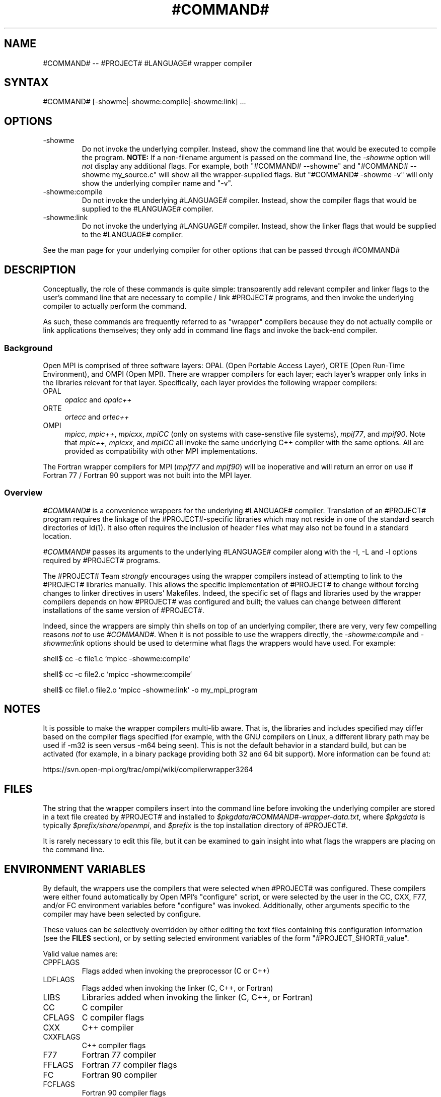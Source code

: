 .\" Copyright (c) 2008      Sun Microsystems, Inc.  All rights reserved.
.TH #COMMAND# 1 "Feb 10, 2012" "1.4.5" "Open MPI"

.
.SH NAME
#COMMAND# -- #PROJECT# #LANGUAGE# wrapper compiler
.
.SH SYNTAX
#COMMAND# [-showme|-showme:compile|-showme:link] ...
.
.SH OPTIONS
.TP
-showme 
Do not invoke the underlying compiler.  Instead, show the command line
that would be executed to compile the program.  \fBNOTE:\fR If a
non-filename argument is passed on the command line, the \fI-showme\fR
option will \fInot\fR display any additional flags.  For example, both
"#COMMAND# --showme" and "#COMMAND# --showme my_source.c" will show all the
wrapper-supplied flags.  But "#COMMAND# -showme -v" will only show the
underlying compiler name and "-v".
.TP
-showme:compile
Do not invoke the underlying #LANGUAGE# compiler.  Instead, show the
compiler flags that would be supplied to the #LANGUAGE# compiler.
.TP
-showme:link
Do not invoke the underlying #LANGUAGE# compiler.  Instead, show the linker
flags that would be supplied to the #LANGUAGE# compiler.
.PP
See the man page for your underlying compiler for other options that
can be passed through #COMMAND#
.
.
.SH DESCRIPTION
.PP
Conceptually, the role of these commands is quite simple:
transparently add relevant compiler and linker flags to the user's
command line that are necessary to compile / link #PROJECT#
programs, and then invoke the underlying compiler to actually perform
the command.
.
.PP
As such, these commands are frequently referred to as "wrapper"
compilers because they do not actually compile or link applications
themselves; they only add in command line flags and invoke the
back-end compiler.
.
.
.SS Background
Open MPI is comprised of three software layers: OPAL (Open Portable
Access Layer), ORTE (Open Run-Time Environment), and OMPI (Open MPI).
There are wrapper compilers for each layer; each layer's wrapper only
links in the libraries relevant for that layer.  Specifically, each
layer provides the following wrapper compilers:
.
.TP 4
OPAL
\fIopalcc\fR and \fIopalc++\fR
.
.TP
ORTE
\fIortecc\fR and \fIortec++\fR
.
.TP
OMPI
\fImpicc\fR, \fImpic++\fR, \fImpicxx\fR, \fImpiCC\fR (only on systems with
case-senstive file systems), \fImpif77\fR, and \fImpif90\fR.  Note
that \fImpic++\fR, \fImpicxx\fR, and \fImpiCC\fR all invoke the same
underlying C++ compiler with the same options.  All are provided as
compatibility with other MPI implementations.
.
.PP
The Fortran wrapper compilers for MPI (\fImpif77\fR and \fImpif90\fR)
will be inoperative and will return an error on use if Fortran 77 /
Fortran 90 support was not built into the MPI layer.
.
.
.SS Overview
\fI#COMMAND#\fR is a convenience wrappers for the underlying
#LANGUAGE# compiler.  Translation of an #PROJECT# program requires the
linkage of the #PROJECT#-specific libraries which may not reside in
one of the standard search directories of ld(1).  It also often
requires the inclusion of header files what may also not be found in a
standard location.
.
.PP
\fI#COMMAND#\fR passes its arguments to the underlying #LANGUAGE#
compiler along with the -I, -L and -l options required by #PROJECT#
programs.
.
.PP
The #PROJECT# Team \fIstrongly\fR encourages using the wrapper
compilers instead of attempting to link to the #PROJECT# libraries
manually.  This allows the specific implementation of #PROJECT# to
change without forcing changes to linker directives in users'
Makefiles.  Indeed, the specific set of flags and libraries used by
the wrapper compilers depends on how #PROJECT# was configured and
built; the values can change between different installations of the
same version of #PROJECT#.
.
.PP
Indeed, since the wrappers are simply thin shells on top of an
underlying compiler, there are very, very few compelling reasons
\fInot\fR to use \fI#COMMAND#\fR.  When it is not possible to use the
wrappers directly, the \fI-showme:compile\fR and \fI-showme:link\fR
options should be used to determine what flags the wrappers would have
used.  For example:
.
.PP
shell$ cc -c file1.c `mpicc -showme:compile`
.
.PP
shell$ cc -c file2.c `mpicc -showme:compile`
.
.PP
shell$ cc file1.o file2.o `mpicc -showme:link` -o my_mpi_program
.
.
.SH NOTES
.PP
It is possible to make the wrapper compilers multi-lib aware.  That
is, the libraries and includes specified may differ based on the
compiler flags specified (for example, with the GNU compilers on
Linux, a different library path may be used if -m32 is seen versus
-m64 being seen).  This is not the default behavior in a standard
build, but can be activated (for example, in a binary package
providing both 32 and 64 bit support).  More information can be found
at:
.PP
  https://svn.open-mpi.org/trac/ompi/wiki/compilerwrapper3264
.
.
.SH FILES
.PP
The string that the wrapper compilers insert into the command line
before invoking the underlying compiler are stored in a text file
created by #PROJECT# and installed to
\fI$pkgdata/#COMMAND#-wrapper-data.txt\fR, where \fI$pkgdata\fR
is typically \fI$prefix/share/openmpi\fR, and \fI$prefix\fR is the top
installation directory of #PROJECT#.
.
.PP
It is rarely necessary to edit this file, but it can be examined to
gain insight into what flags the wrappers are placing on the command
line.
.
.
.SH ENVIRONMENT VARIABLES
.PP 
By default, the wrappers use the compilers that were selected when
#PROJECT# was configured.  These compilers were either found
automatically by Open MPI's "configure" script, or were selected by
the user in the CC, CXX, F77, and/or FC environment variables 
before "configure" was invoked.  Additionally, other arguments
specific to the compiler may have been selected by configure.
.
.PP
These values can be selectively overridden by either editing the text
files containing this configuration information (see the \fBFILES\fR
section), or by setting selected environment variables of the
form "#PROJECT_SHORT#_value".
.
.PP
Valid value names are:
.
.TP
CPPFLAGS
Flags added when invoking the preprocessor (C or C++)
.
.TP
LDFLAGS
Flags added when invoking the linker (C, C++, or Fortran)
.
.TP
LIBS
Libraries added when invoking the linker (C, C++, or Fortran)
.
.TP
CC
C compiler
.
.TP
CFLAGS
C compiler flags
.
.TP
CXX
C++ compiler
.
.TP
CXXFLAGS
C++ compiler flags
.
.
.TP
F77
Fortran 77 compiler
.
.TP
FFLAGS
Fortran 77 compiler flags
.
.
.TP
FC
Fortran 90 compiler
.
.TP
FCFLAGS
Fortran 90 compiler flags
